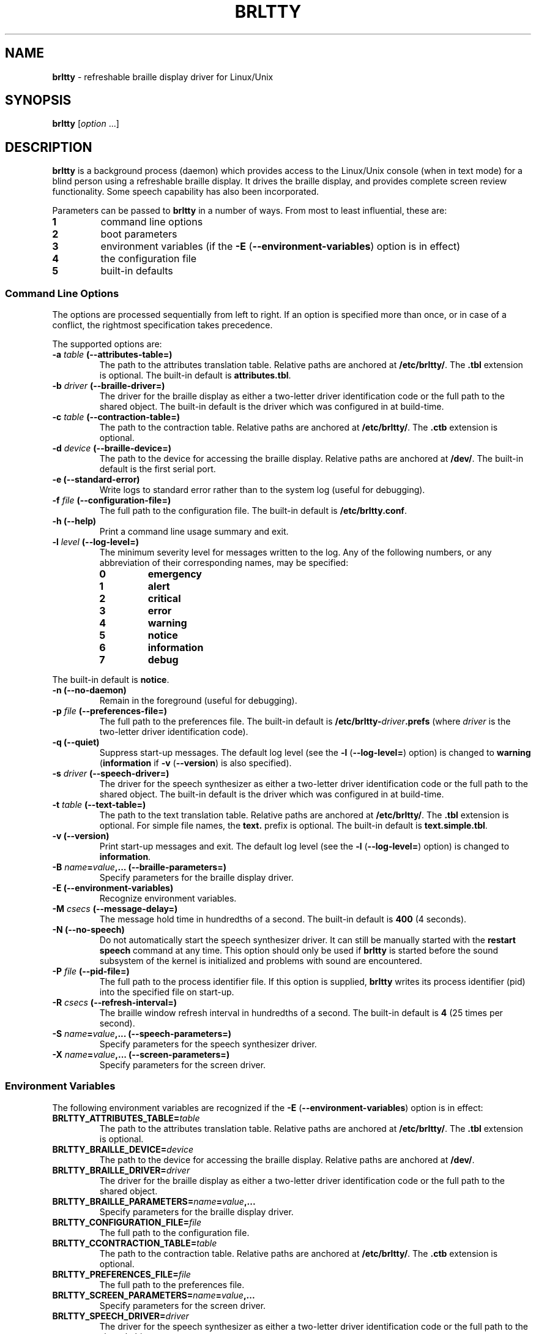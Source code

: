 .TH "BRLTTY" "1" "January 2003" "BRLTTY-3.2" "The BRLTTY Team"
.SH "NAME"
.B "brltty"
-
refreshable braille display driver for Linux/Unix
.SH "SYNOPSIS"
.B brltty
.RI "[" option " ...]"
.SH "DESCRIPTION"
.B "brltty"
is a background process (daemon) which provides access
to the Linux/Unix console (when in text mode)
for a blind person using a refreshable braille display.
It drives the braille display,
and provides complete screen review functionality.
Some speech capability has also been incorporated.
.PP
Parameters can be passed to
.B "brltty"
in a number of ways.
From most to least influential, these are:
.TP
.B 1
command line options
.TP
.B 2
boot parameters
.TP
.B 3
environment variables
.RB "(if the " "-E" " (" "--environment-variables" ") option is in effect)"
.TP
.B 4
the configuration file
.TP
.B 5
built-in defaults
.SS "Command Line Options"
The options are processed sequentially from left to right.
If an option is specified more than once,
or in case of a conflict,
the rightmost specification takes precedence.
.PP
The supported options are:
.TP
.BI "-a " "table" " (--attributes-table=)"
The path to the attributes translation table.
.RB "Relative paths are anchored at " "/etc/brltty/" "."
.RB "The " ".tbl" " extension is optional."
.RB "The built-in default is " "attributes.tbl" "."
.TP
.BI "-b " "driver" " (--braille-driver=)"
The driver for the braille display
as either a two-letter driver identification code
or the full path to the shared object.
The built-in default is the driver which was configured in at build-time.
.TP
.BI "-c " "table" " (--contraction-table=)"
The path to the contraction table.
.RB "Relative paths are anchored at " "/etc/brltty/" "."
.RB "The " ".ctb" " extension is optional."
.TP
.BI "-d " "device" " (--braille-device=)"
The path to the device for accessing the braille display.
.RB "Relative paths are anchored at " "/dev/" "."
The built-in default is the first serial port.
.TP
.B "-e (--standard-error)"
Write logs to standard error rather than to the system log (useful for debugging).
.TP
.BI "-f " "file" " (--configuration-file=)"
The full path to the configuration file.
.RB "The built-in default is " "/etc/brltty.conf" "."
.TP
.B "-h (--help)"
Print a command line usage summary and exit.
.TP
.BI "-l " "level" " (--log-level=)"
The minimum severity level for messages written to the log.
Any of the following numbers,
or any abbreviation of their corresponding names,
may be specified:
.RS
.TP
.B "0"
.B "emergency"
.TP
.B "1"
.B "alert"
.TP
.B "2"
.B "critical"
.TP
.B "3"
.B "error"
.TP
.B "4"
.B "warning"
.TP
.B "5"
.B "notice"
.TP
.B "6"
.B "information"
.TP
.B "7"
.B "debug"
.RE
.PP
.RB "The built-in default is " "notice" "."
.TP
.B "-n (--no-daemon)"
Remain in the foreground (useful for debugging).
.TP
.BI "-p " "file" " (--preferences-file=)"
The full path to the preferences file.
The built-in default is
.BI "/etc/brltty-" "driver" ".prefs"
(where
.I "driver"
is the two-letter driver identification code).
.TP
.B "-q (--quiet)"
Suppress start-up messages.
The default log level (see the
.BR "-l" " (" "--log-level=" ")"
option) is changed to
.BR "warning" " (" "information" " if " "-v" " (" "--version" ") is also specified)."
.TP
.BI "-s " "driver" " (--speech-driver=)"
The driver for the speech synthesizer
as either a two-letter driver identification code
or the full path to the shared object.
The built-in default is the driver which was configured in at build-time.
.TP
.BI "-t " "table" " (--text-table=)"
The path to the text translation table.
.RB "Relative paths are anchored at " "/etc/brltty/" "."
.RB "The " ".tbl" " extension is optional."
.RB "For simple file names, the " "text." " prefix is optional."
.RB "The built-in default is " "text.simple.tbl" "."
.TP
.B "-v (--version)"
Print start-up messages and exit.
The default log level (see the
.BR "-l" " (" "--log-level=" ")"
option) is changed to
.BR "information" "."
.TP
.BI "-B " "name" "=" "value" ",... (--braille-parameters=)"
Specify parameters for the braille display driver.
.TP
'B "-E (--environment-variables)"
Recognize environment variables.
.TP
.BI "-M " "csecs" " (--message-delay=)"
The message hold time in hundredths of a second.
.RB "The built-in default is " "400" " (4 seconds)."
.TP
.B "-N (--no-speech)"
Do not automatically start the speech synthesizer driver.
It can still be manually started with the
.B "restart speech"
command at any time.
This option should only be used if
.B "brltty"
is started before the sound subsystem of the kernel is initialized
and problems with sound are encountered.
.TP
.BI "-P " "file" " (--pid-file=)"
The full path to the process identifier file.
If this option is supplied,
.B "brltty"
writes its process identifier (pid) into the specified file on start-up.
.TP
.BI "-R " "csecs" " (--refresh-interval=)"
The braille window refresh interval in hundredths of a second.
.RB "The built-in default is " "4" " (25 times per second)."
.TP
.BI "-S " "name" "=" "value" ",... (--speech-parameters=)"
Specify parameters for the speech synthesizer driver.
.TP
.BI "-X " "name" "=" "value" ",... (--screen-parameters=)"
Specify parameters for the screen driver.
.SS "Environment Variables"
The following environment variables are recognized if the
.BR "-E" " (" "--environment-variables" ")"
option is in effect:
.TP
.BI "BRLTTY_ATTRIBUTES_TABLE=" "table"
The path to the attributes translation table.
.RB "Relative paths are anchored at " "/etc/brltty/" "."
.RB "The " ".tbl" " extension is optional."
.TP
.BI "BRLTTY_BRAILLE_DEVICE=" "device"
The path to the device for accessing the braille display.
.RB "Relative paths are anchored at " "/dev/" "."
.TP
.BI "BRLTTY_BRAILLE_DRIVER=" "driver"
The driver for the braille display
as either a two-letter driver identification code
or the full path to the shared object.
.TP
.BI "BRLTTY_BRAILLE_PARAMETERS=" "name" "=" "value" ",..."
Specify parameters for the braille display driver.
.TP
.BI "BRLTTY_CONFIGURATION_FILE=" "file"
The full path to the configuration file.
.TP
.BI "BRLTTY_CCONTRACTION_TABLE=" "table"
The path to the contraction table.
.RB "Relative paths are anchored at " "/etc/brltty/" "."
.RB "The " ".ctb" " extension is optional."
.TP
.BI "BRLTTY_PREFERENCES_FILE=" "file"
The full path to the preferences file.
.TP
.BI "BRLTTY_SCREEN_PARAMETERS=" "name" "=" "value" ",..."
Specify parameters for the screen driver.
.TP
.BI "BRLTTY_SPEECH_DRIVER=" "driver"
The driver for the speech synthesizer
as either a two-letter driver identification code
or the full path to the shared object.
.TP
.BI "BRLTTY_SPEECH_PARAMETERS=" "name" "=" "value" ",..."
Specify parameters for the speech synthesizer driver.
.TP
.BI "BRLTTY_TEXT_TABLE=" "table"
The path to the text translation table.
.RB "Relative paths are anchored at " "/etc/brltty/" "."
.RB "The " ".tbl" " extension is optional."
.RB "For simple file names, the " "text." " prefix is optional."
.SS "Configuration File"
Blank lines are ignored.
If the character
.B "#"
occurs on any line then
all characters from it to the end of that line are treated as a comment.
.PP
The following configuration directives are supported:
.TP
.BI "attributes-table " "table"
The path to the attributes translation table.
.RB "Relative paths are anchored at " "/etc/brltty/" "."
.RB "The " ".tbl" " extension is optional."
.TP
.BI "braille-device " "device"
The path to the device for accessing the braille display.
.RB "Relative paths are anchored at " "/dev/" "."
.TP
.BI "braille-driver " "driver"
The driver for the braille display
as either a two-letter driver identification code
or the full path to the shared object.
.TP
.BI "braille-parameters " "name" "=" "value" ",..."
Specify parameters for the braille display driver.
.TP
.BI "ccontraction-table " "table"
The path to the contraction table.
.RB "Relative paths are anchored at " "/etc/brltty/" "."
.RB "The " ".ctb" " extension is optional."
.TP
.BI "preferences-file " "file"
The full path to the preferences file.
.TP
.BI "screen-parameters " "name" "=" "value" ",..."
Specify parameters for the screen driver.
.TP
.BI "speech-driver " "driver"
The driver for the speech synthesizer
as either a two-letter driver identification code
or the full path to the shared object.
.TP
.BI "speech-parameters " "name" "=" "value" ",..."
Specify parameters for the speech synthesizer driver.
.TP
.BI "text-table " "table"
The path to the text translation table.
.RB "Relative paths are anchored at " "/etc/brltty/" "."
.RB "The " ".tbl" " extension is optional."
.RB "For simple file names, the " "text." " prefix is optional."
.SH "SEE ALSO"
For full documentation, see the on-line manual at
.RB "[" "http://mielke.cc/brltty/doc/Manual-HTML/Manual.html" "]."

